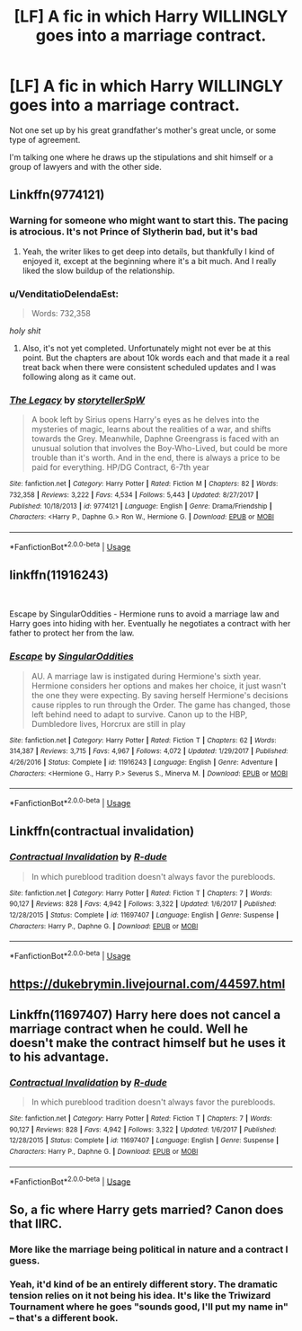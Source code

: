 #+TITLE: [LF] A fic in which Harry WILLINGLY goes into a marriage contract.

* [LF] A fic in which Harry WILLINGLY goes into a marriage contract.
:PROPERTIES:
:Author: raapster
:Score: 28
:DateUnix: 1545321622.0
:DateShort: 2018-Dec-20
:FlairText: Request
:END:
Not one set up by his great grandfather's mother's great uncle, or some type of agreement.

I'm talking one where he draws up the stipulations and shit himself or a group of lawyers and with the other side.


** Linkffn(9774121)
:PROPERTIES:
:Author: iamspambot
:Score: 7
:DateUnix: 1545325331.0
:DateShort: 2018-Dec-20
:END:

*** Warning for someone who might want to start this. The pacing is atrocious. It's not Prince of Slytherin bad, but it's bad
:PROPERTIES:
:Author: monkeyepoxy
:Score: 3
:DateUnix: 1545376805.0
:DateShort: 2018-Dec-21
:END:

**** Yeah, the writer likes to get deep into details, but thankfully I kind of enjoyed it, except at the beginning where it's a bit much. And I really liked the slow buildup of the relationship.
:PROPERTIES:
:Author: iamspambot
:Score: 3
:DateUnix: 1545387713.0
:DateShort: 2018-Dec-21
:END:


*** u/VenditatioDelendaEst:
#+begin_quote
  Words: 732,358
#+end_quote

/holy shit/
:PROPERTIES:
:Author: VenditatioDelendaEst
:Score: 2
:DateUnix: 1545384408.0
:DateShort: 2018-Dec-21
:END:

**** Also, it's not yet completed. Unfortunately might not ever be at this point. But the chapters are about 10k words each and that made it a real treat back when there were consistent scheduled updates and I was following along as it came out.
:PROPERTIES:
:Author: iamspambot
:Score: 1
:DateUnix: 1545387864.0
:DateShort: 2018-Dec-21
:END:


*** [[https://www.fanfiction.net/s/9774121/1/][*/The Legacy/*]] by [[https://www.fanfiction.net/u/5180238/storytellerSpW][/storytellerSpW/]]

#+begin_quote
  A book left by Sirius opens Harry's eyes as he delves into the mysteries of magic, learns about the realities of a war, and shifts towards the Grey. Meanwhile, Daphne Greengrass is faced with an unusual solution that involves the Boy-Who-Lived, but could be more trouble than it's worth. And in the end, there is always a price to be paid for everything. HP/DG Contract, 6-7th year
#+end_quote

^{/Site/:} ^{fanfiction.net} ^{*|*} ^{/Category/:} ^{Harry} ^{Potter} ^{*|*} ^{/Rated/:} ^{Fiction} ^{M} ^{*|*} ^{/Chapters/:} ^{82} ^{*|*} ^{/Words/:} ^{732,358} ^{*|*} ^{/Reviews/:} ^{3,222} ^{*|*} ^{/Favs/:} ^{4,534} ^{*|*} ^{/Follows/:} ^{5,443} ^{*|*} ^{/Updated/:} ^{8/27/2017} ^{*|*} ^{/Published/:} ^{10/18/2013} ^{*|*} ^{/id/:} ^{9774121} ^{*|*} ^{/Language/:} ^{English} ^{*|*} ^{/Genre/:} ^{Drama/Friendship} ^{*|*} ^{/Characters/:} ^{<Harry} ^{P.,} ^{Daphne} ^{G.>} ^{Ron} ^{W.,} ^{Hermione} ^{G.} ^{*|*} ^{/Download/:} ^{[[http://www.ff2ebook.com/old/ffn-bot/index.php?id=9774121&source=ff&filetype=epub][EPUB]]} ^{or} ^{[[http://www.ff2ebook.com/old/ffn-bot/index.php?id=9774121&source=ff&filetype=mobi][MOBI]]}

--------------

*FanfictionBot*^{2.0.0-beta} | [[https://github.com/tusing/reddit-ffn-bot/wiki/Usage][Usage]]
:PROPERTIES:
:Author: FanfictionBot
:Score: 1
:DateUnix: 1545325338.0
:DateShort: 2018-Dec-20
:END:


** linkffn(11916243)

​

Escape by SingularOddities - Hermione runs to avoid a marriage law and Harry goes into hiding with her. Eventually he negotiates a contract with her father to protect her from the law.
:PROPERTIES:
:Author: Huntrrz
:Score: 5
:DateUnix: 1545354697.0
:DateShort: 2018-Dec-21
:END:

*** [[https://www.fanfiction.net/s/11916243/1/][*/Escape/*]] by [[https://www.fanfiction.net/u/6921337/SingularOddities][/SingularOddities/]]

#+begin_quote
  AU. A marriage law is instigated during Hermione's sixth year. Hermione considers her options and makes her choice, it just wasn't the one they were expecting. By saving herself Hermione's decisions cause ripples to run through the Order. The game has changed, those left behind need to adapt to survive. Canon up to the HBP, Dumbledore lives, Horcrux are still in play
#+end_quote

^{/Site/:} ^{fanfiction.net} ^{*|*} ^{/Category/:} ^{Harry} ^{Potter} ^{*|*} ^{/Rated/:} ^{Fiction} ^{T} ^{*|*} ^{/Chapters/:} ^{62} ^{*|*} ^{/Words/:} ^{314,387} ^{*|*} ^{/Reviews/:} ^{3,715} ^{*|*} ^{/Favs/:} ^{4,967} ^{*|*} ^{/Follows/:} ^{4,072} ^{*|*} ^{/Updated/:} ^{1/29/2017} ^{*|*} ^{/Published/:} ^{4/26/2016} ^{*|*} ^{/Status/:} ^{Complete} ^{*|*} ^{/id/:} ^{11916243} ^{*|*} ^{/Language/:} ^{English} ^{*|*} ^{/Genre/:} ^{Adventure} ^{*|*} ^{/Characters/:} ^{<Hermione} ^{G.,} ^{Harry} ^{P.>} ^{Severus} ^{S.,} ^{Minerva} ^{M.} ^{*|*} ^{/Download/:} ^{[[http://www.ff2ebook.com/old/ffn-bot/index.php?id=11916243&source=ff&filetype=epub][EPUB]]} ^{or} ^{[[http://www.ff2ebook.com/old/ffn-bot/index.php?id=11916243&source=ff&filetype=mobi][MOBI]]}

--------------

*FanfictionBot*^{2.0.0-beta} | [[https://github.com/tusing/reddit-ffn-bot/wiki/Usage][Usage]]
:PROPERTIES:
:Author: FanfictionBot
:Score: 1
:DateUnix: 1545354710.0
:DateShort: 2018-Dec-21
:END:


** Linkffn(contractual invalidation)
:PROPERTIES:
:Author: GravityMyGuy
:Score: 2
:DateUnix: 1545358758.0
:DateShort: 2018-Dec-21
:END:

*** [[https://www.fanfiction.net/s/11697407/1/][*/Contractual Invalidation/*]] by [[https://www.fanfiction.net/u/2057121/R-dude][/R-dude/]]

#+begin_quote
  In which pureblood tradition doesn't always favor the purebloods.
#+end_quote

^{/Site/:} ^{fanfiction.net} ^{*|*} ^{/Category/:} ^{Harry} ^{Potter} ^{*|*} ^{/Rated/:} ^{Fiction} ^{T} ^{*|*} ^{/Chapters/:} ^{7} ^{*|*} ^{/Words/:} ^{90,127} ^{*|*} ^{/Reviews/:} ^{828} ^{*|*} ^{/Favs/:} ^{4,942} ^{*|*} ^{/Follows/:} ^{3,322} ^{*|*} ^{/Updated/:} ^{1/6/2017} ^{*|*} ^{/Published/:} ^{12/28/2015} ^{*|*} ^{/Status/:} ^{Complete} ^{*|*} ^{/id/:} ^{11697407} ^{*|*} ^{/Language/:} ^{English} ^{*|*} ^{/Genre/:} ^{Suspense} ^{*|*} ^{/Characters/:} ^{Harry} ^{P.,} ^{Daphne} ^{G.} ^{*|*} ^{/Download/:} ^{[[http://www.ff2ebook.com/old/ffn-bot/index.php?id=11697407&source=ff&filetype=epub][EPUB]]} ^{or} ^{[[http://www.ff2ebook.com/old/ffn-bot/index.php?id=11697407&source=ff&filetype=mobi][MOBI]]}

--------------

*FanfictionBot*^{2.0.0-beta} | [[https://github.com/tusing/reddit-ffn-bot/wiki/Usage][Usage]]
:PROPERTIES:
:Author: FanfictionBot
:Score: 1
:DateUnix: 1545358812.0
:DateShort: 2018-Dec-21
:END:


** [[https://dukebrymin.livejournal.com/44597.html]]
:PROPERTIES:
:Author: time-lord
:Score: 1
:DateUnix: 1545413305.0
:DateShort: 2018-Dec-21
:END:


** Linkffn(11697407) Harry here does not cancel a marriage contract when he could. Well he doesn't make the contract himself but he uses it to his advantage.
:PROPERTIES:
:Author: DrScorcher
:Score: 1
:DateUnix: 1545350469.0
:DateShort: 2018-Dec-21
:END:

*** [[https://www.fanfiction.net/s/11697407/1/][*/Contractual Invalidation/*]] by [[https://www.fanfiction.net/u/2057121/R-dude][/R-dude/]]

#+begin_quote
  In which pureblood tradition doesn't always favor the purebloods.
#+end_quote

^{/Site/:} ^{fanfiction.net} ^{*|*} ^{/Category/:} ^{Harry} ^{Potter} ^{*|*} ^{/Rated/:} ^{Fiction} ^{T} ^{*|*} ^{/Chapters/:} ^{7} ^{*|*} ^{/Words/:} ^{90,127} ^{*|*} ^{/Reviews/:} ^{828} ^{*|*} ^{/Favs/:} ^{4,942} ^{*|*} ^{/Follows/:} ^{3,322} ^{*|*} ^{/Updated/:} ^{1/6/2017} ^{*|*} ^{/Published/:} ^{12/28/2015} ^{*|*} ^{/Status/:} ^{Complete} ^{*|*} ^{/id/:} ^{11697407} ^{*|*} ^{/Language/:} ^{English} ^{*|*} ^{/Genre/:} ^{Suspense} ^{*|*} ^{/Characters/:} ^{Harry} ^{P.,} ^{Daphne} ^{G.} ^{*|*} ^{/Download/:} ^{[[http://www.ff2ebook.com/old/ffn-bot/index.php?id=11697407&source=ff&filetype=epub][EPUB]]} ^{or} ^{[[http://www.ff2ebook.com/old/ffn-bot/index.php?id=11697407&source=ff&filetype=mobi][MOBI]]}

--------------

*FanfictionBot*^{2.0.0-beta} | [[https://github.com/tusing/reddit-ffn-bot/wiki/Usage][Usage]]
:PROPERTIES:
:Author: FanfictionBot
:Score: 1
:DateUnix: 1545350476.0
:DateShort: 2018-Dec-21
:END:


** So, a fic where Harry gets married? Canon does that IIRC.
:PROPERTIES:
:Author: PM_ME_OS_DESIGN
:Score: -6
:DateUnix: 1545324880.0
:DateShort: 2018-Dec-20
:END:

*** More like the marriage being political in nature and a contract I guess.
:PROPERTIES:
:Author: raapster
:Score: 9
:DateUnix: 1545325840.0
:DateShort: 2018-Dec-20
:END:


*** Yeah, it'd kind of be an entirely different story. The dramatic tension relies on it not being his idea. It's like the Triwizard Tournament where he goes "sounds good, I'll put my name in" -- that's a different book.
:PROPERTIES:
:Author: oneonetwooneonetwo
:Score: 1
:DateUnix: 1545383428.0
:DateShort: 2018-Dec-21
:END:
